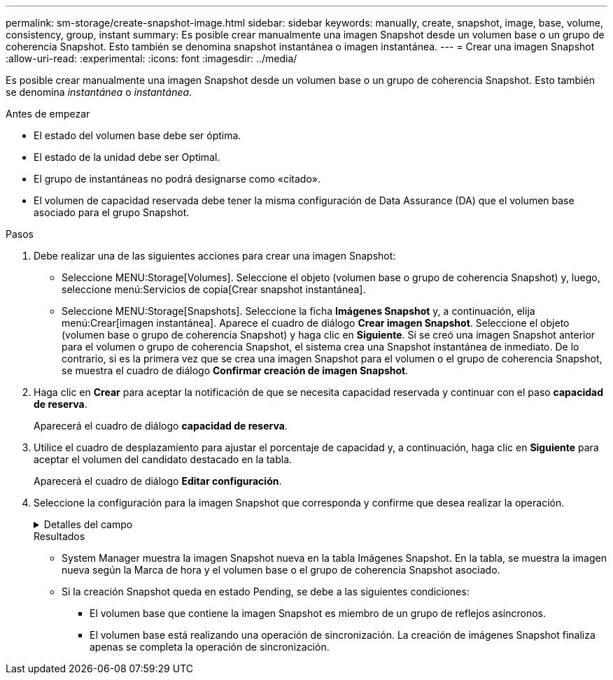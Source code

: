 ---
permalink: sm-storage/create-snapshot-image.html 
sidebar: sidebar 
keywords: manually, create, snapshot, image, base, volume, consistency, group, instant 
summary: Es posible crear manualmente una imagen Snapshot desde un volumen base o un grupo de coherencia Snapshot. Esto también se denomina snapshot instantánea o imagen instantánea. 
---
= Crear una imagen Snapshot
:allow-uri-read: 
:experimental: 
:icons: font
:imagesdir: ../media/


[role="lead"]
Es posible crear manualmente una imagen Snapshot desde un volumen base o un grupo de coherencia Snapshot. Esto también se denomina _instantánea_ o _instantánea_.

.Antes de empezar
* El estado del volumen base debe ser óptima.
* El estado de la unidad debe ser Optimal.
* El grupo de instantáneas no podrá designarse como «citado».
* El volumen de capacidad reservada debe tener la misma configuración de Data Assurance (DA) que el volumen base asociado para el grupo Snapshot.


.Pasos
. Debe realizar una de las siguientes acciones para crear una imagen Snapshot:
+
** Seleccione MENU:Storage[Volumes]. Seleccione el objeto (volumen base o grupo de coherencia Snapshot) y, luego, seleccione menú:Servicios de copia[Crear snapshot instantánea].
** Seleccione MENU:Storage[Snapshots]. Seleccione la ficha *Imágenes Snapshot* y, a continuación, elija menú:Crear[imagen instantánea]. Aparece el cuadro de diálogo *Crear imagen Snapshot*. Seleccione el objeto (volumen base o grupo de coherencia Snapshot) y haga clic en *Siguiente*. Si se creó una imagen Snapshot anterior para el volumen o grupo de coherencia Snapshot, el sistema crea una Snapshot instantánea de inmediato. De lo contrario, si es la primera vez que se crea una imagen Snapshot para el volumen o el grupo de coherencia Snapshot, se muestra el cuadro de diálogo *Confirmar creación de imagen Snapshot*.


. Haga clic en *Crear* para aceptar la notificación de que se necesita capacidad reservada y continuar con el paso *capacidad de reserva*.
+
Aparecerá el cuadro de diálogo *capacidad de reserva*.

. Utilice el cuadro de desplazamiento para ajustar el porcentaje de capacidad y, a continuación, haga clic en *Siguiente* para aceptar el volumen del candidato destacado en la tabla.
+
Aparecerá el cuadro de diálogo *Editar configuración*.

. Seleccione la configuración para la imagen Snapshot que corresponda y confirme que desea realizar la operación.
+
.Detalles del campo
[%collapsible]
====
[cols="1a,3a"]
|===
| Ajuste | Descripción 


 a| 
*Ajustes de imagen Snapshot*



 a| 
Límite de la imagen Snapshot
 a| 
Deje seleccionada la casilla de comprobación si desea que las imágenes Snapshot se eliminen automáticamente después del límite especificado; use el cuadro de desplazamiento para cambiar el límite. Si desmarca esta casilla de comprobación, la creación de imágenes Snapshot se detiene después de 32 imágenes.



 a| 
*Ajustes de capacidad reservada*



 a| 
Enviarme una alerta cuando...
 a| 
Use el cuadro de desplazamiento para ajustar el valor del porcentaje en el cual el sistema envía una notificación de alerta cuando la capacidad reservada para un grupo Snapshot está casi completa.

Cuando la capacidad reservada para el grupo Snapshot supera el umbral específico, use los avisos por adelantado para aumentar la capacidad reservada o eliminar los objetos innecesarios antes de quedarse sin espacio.



 a| 
Política para capacidad reservada completa
 a| 
Seleccione una de las siguientes políticas:

** *Purgar la imagen Snapshot más antigua*: El sistema purga automáticamente la imagen Snapshot más antigua del grupo Snapshot, lo que libera la capacidad reservada de la imagen Snapshot para su reutilización dentro del grupo.
** *Rechazar escrituras en volumen base*: Cuando la capacidad reservada alcanza el porcentaje máximo definido, el sistema rechaza cualquier solicitud de escritura de I/o en el volumen base que activó el acceso a la capacidad reservada.


|===
====
+
.Resultados
** System Manager muestra la imagen Snapshot nueva en la tabla Imágenes Snapshot. En la tabla, se muestra la imagen nueva según la Marca de hora y el volumen base o el grupo de coherencia Snapshot asociado.
** Si la creación Snapshot queda en estado Pending, se debe a las siguientes condiciones:
+
*** El volumen base que contiene la imagen Snapshot es miembro de un grupo de reflejos asíncronos.
*** El volumen base está realizando una operación de sincronización. La creación de imágenes Snapshot finaliza apenas se completa la operación de sincronización.





